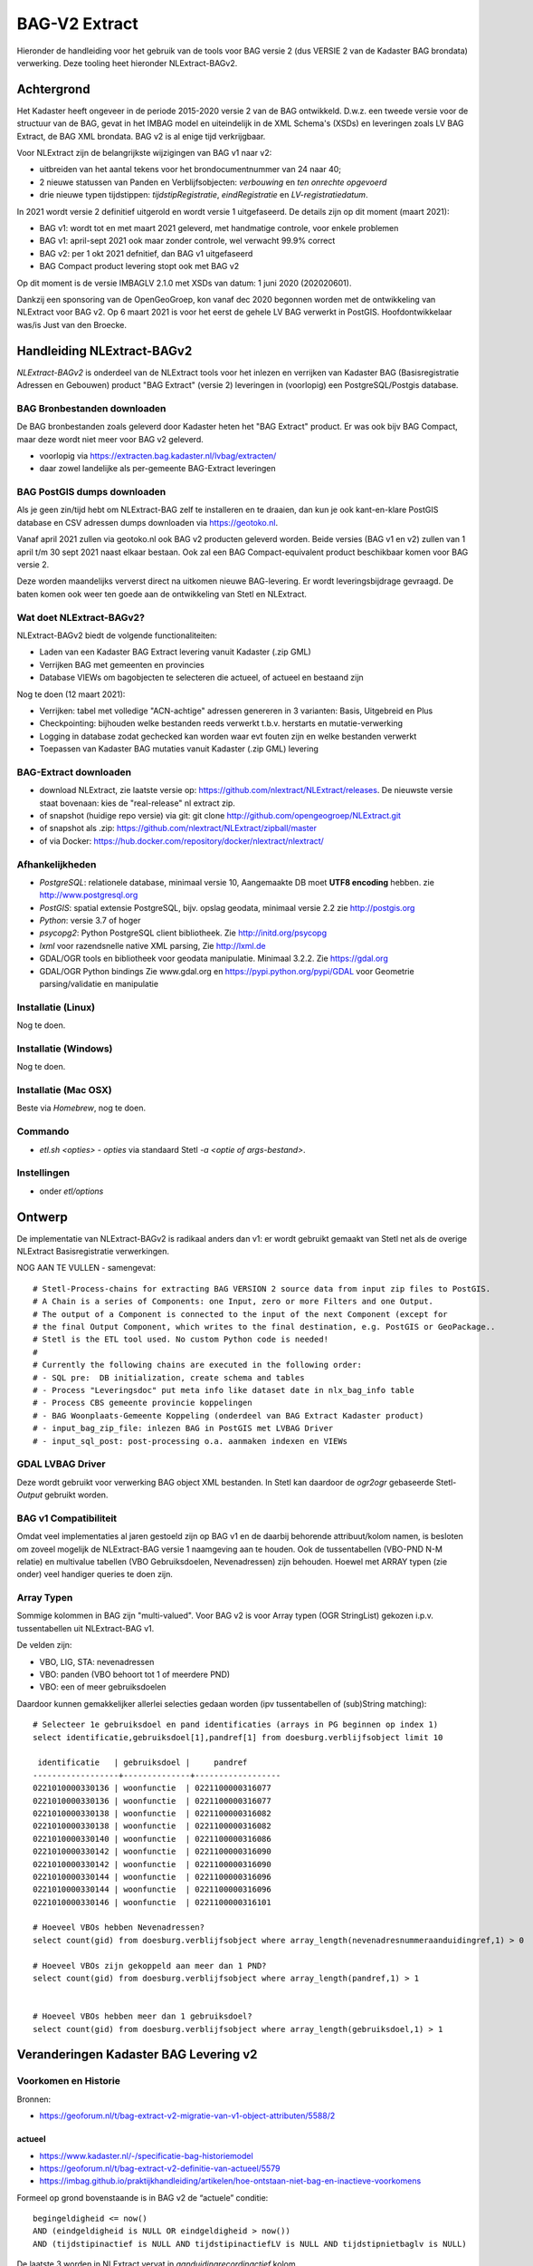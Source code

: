 .. _bagv2extract:


**************
BAG-V2 Extract
**************

Hieronder de handleiding voor het gebruik van de tools voor BAG versie 2
(dus VERSIE 2 van de Kadaster BAG brondata) verwerking.
Deze tooling heet hieronder NLExtract-BAGv2.

Achtergrond
===========

Het Kadaster heeft ongeveer in de periode 2015-2020 versie 2 van de BAG ontwikkeld.
D.w.z. een tweede versie voor de structuur van de BAG, gevat in het IMBAG model en
uiteindelijk in de XML Schema's (XSDs) en leveringen zoals LV BAG Extract, de BAG XML brondata.
BAG v2 is al enige tijd verkrijgbaar.

Voor NLExtract zijn de belangrijkste wijzigingen van BAG v1 naar v2:

* uitbreiden van het aantal tekens voor het brondocumentnummer van 24 naar 40;
* 2 nieuwe statussen van Panden en Verblijfsobjecten: `verbouwing` en `ten onrechte opgevoerd`
* drie nieuwe typen tijdstippen: `tijdstipRegistratie`, `eindRegistratie` en `LV-registratiedatum`.

In 2021 wordt versie 2 definitief uitgerold en wordt versie 1 uitgefaseerd.
De details zijn op dit moment (maart 2021):

* BAG v1: wordt tot en met maart 2021 geleverd, met handmatige controle, voor enkele problemen
* BAG v1: april-sept 2021 ook maar zonder controle, wel verwacht 99.9% correct
* BAG v2: per 1 okt 2021 defnitief, dan BAG v1 uitgefaseerd
* BAG Compact product levering stopt ook met BAG v2

Op dit moment is de versie IMBAGLV 2.1.0 met XSDs van datum: 1 juni 2020 (202020601).

Dankzij een sponsoring van de OpenGeoGroep, kon vanaf dec 2020 begonnen worden met
de ontwikkeling van NLExtract voor BAG v2. Op 6 maart 2021 is voor het eerst de gehele LV BAG
verwerkt in PostGIS. Hoofdontwikkelaar was/is Just van den Broecke.

Handleiding NLExtract-BAGv2
===========================

`NLExtract-BAGv2` is onderdeel van de NLExtract tools voor het inlezen en verrijken van Kadaster BAG
(Basisregistratie Adressen en Gebouwen) product "BAG Extract" (versie 2) leveringen
in (voorlopig) een PostgreSQL/Postgis database.

BAG Bronbestanden downloaden
----------------------------

De BAG bronbestanden zoals geleverd door Kadaster heten het "BAG Extract" product.
Er was ook bijv BAG Compact, maar deze wordt niet meer voor BAG v2 geleverd.

* voorlopig via https://extracten.bag.kadaster.nl/lvbag/extracten/
* daar zowel landelijke als per-gemeente BAG-Extract leveringen

BAG PostGIS dumps downloaden
----------------------------

Als je geen zin/tijd hebt om NLExtract-BAG zelf te installeren en te draaien, dan kun je ook kant-en-klare
PostGIS database en CSV adressen dumps downloaden via https://geotoko.nl.

Vanaf april 2021 zullen via geotoko.nl ook BAG v2 producten geleverd worden.
Beide versies (BAG v1 en v2) zullen van 1 april t/m 30 sept 2021 naast elkaar bestaan.
Ook zal een BAG Compact-equivalent product beschikbaar komen voor BAG versie 2.

Deze worden maandelijks ververst direct na uitkomen nieuwe BAG-levering.
Er wordt leveringsbijdrage gevraagd. De baten komen ook weer ten goede aan de ontwikkeling
van Stetl en NLExtract.

Wat doet NLExtract-BAGv2?
-------------------------

NLExtract-BAGv2 biedt de volgende functionaliteiten:

- Laden van een Kadaster BAG Extract levering vanuit Kadaster (.zip GML)
- Verrijken BAG met gemeenten en provincies
- Database VIEWs om bagobjecten te selecteren die actueel, of actueel en bestaand zijn

Nog te doen (12 maart 2021):

- Verrijken: tabel met volledige "ACN-achtige" adressen genereren in 3 varianten: Basis, Uitgebreid en Plus
- Checkpointing: bijhouden welke bestanden reeds verwerkt t.b.v. herstarts en mutatie-verwerking
- Logging in database zodat gechecked kan worden waar evt fouten zijn en welke bestanden verwerkt
- Toepassen van Kadaster BAG mutaties vanuit Kadaster (.zip GML) levering

BAG-Extract downloaden
----------------------

- download NLExtract, zie laatste versie op: https://github.com/nlextract/NLExtract/releases. De nieuwste versie staat bovenaan: kies de "real-release" nl  extract zip.
- of snapshot (huidige repo versie) via git: git clone http://github.com/opengeogroep/NLExtract.git
- of snapshot als .zip: https://github.com/nlextract/NLExtract/zipball/master
- of via Docker: https://hub.docker.com/repository/docker/nlextract/nlextract/

Afhankelijkheden
----------------

- `PostgreSQL`: relationele database, minimaal versie 10, Aangemaakte DB moet **UTF8 encoding** hebben. zie http://www.postgresql.org
- `PostGIS`: spatial extensie PostgreSQL, bijv. opslag geodata, minimaal versie 2.2 zie http://postgis.org
- `Python`: versie 3.7 of hoger
- `psycopg2`: Python PostgreSQL client bibliotheek. Zie http://initd.org/psycopg
- `lxml` voor razendsnelle native XML parsing, Zie http://lxml.de
- GDAL/OGR tools en bibliotheek voor geodata manipulatie. Minimaal 3.2.2. Zie https://gdal.org
- GDAL/OGR Python bindings Zie www.gdal.org en https://pypi.python.org/pypi/GDAL voor Geometrie parsing/validatie en manipulatie

Installatie (Linux)
-------------------

Nog te doen.

Installatie (Windows)
---------------------

Nog te doen.

Installatie (Mac OSX)
---------------------

Beste via `Homebrew`, nog te doen.

Commando
--------

- `etl.sh <opties>` - `opties` via standaard Stetl `-a <optie of args-bestand>`.

Instellingen
------------

- onder `etl/options`

Ontwerp
=======

De implementatie van NLExtract-BAGv2 is radikaal anders dan v1: er wordt gebruikt gemaakt van Stetl
net als de overige NLExtract Basisregistratie verwerkingen.

NOG AAN TE VULLEN - samengevat: ::

	# Stetl-Process-chains for extracting BAG VERSION 2 source data from input zip files to PostGIS.
	# A Chain is a series of Components: one Input, zero or more Filters and one Output.
	# The output of a Component is connected to the input of the next Component (except for
	# the final Output Component, which writes to the final destination, e.g. PostGIS or GeoPackage..
	# Stetl is the ETL tool used. No custom Python code is needed!
	#
	# Currently the following chains are executed in the following order:
	# - SQL pre:  DB initialization, create schema and tables
	# - Process "Leveringsdoc" put meta info like dataset date in nlx_bag_info table
	# - Process CBS gemeente provincie koppelingen
	# - BAG Woonplaats-Gemeente Koppeling (onderdeel van BAG Extract Kadaster product)
	# - input_bag_zip_file: inlezen BAG in PostGIS met LVBAG Driver
	# - input_sql_post: post-processing o.a. aanmaken indexen en VIEWs


GDAL LVBAG Driver
-----------------

Deze wordt gebruikt voor verwerking BAG object XML bestanden.
In Stetl kan daardoor de `ogr2ogr` gebaseerde Stetl-`Output` gebruikt worden.

BAG v1 Compatibiliteit
----------------------

Omdat veel implementaties al jaren gestoeld zijn op BAG v1 en de daarbij behorende attribuut/kolom namen,
is besloten om zoveel mogelijk de NLExtract-BAG versie 1 naamgeving aan te houden.
Ook de tussentabellen (VBO-PND N-M relatie) en multivalue tabellen (VBO Gebruiksdoelen, Nevenadressen)
zijn behouden. Hoewel met ARRAY typen (zie onder) veel handiger queries te doen zijn.

Array Typen
-----------

Sommige kolommen in BAG zijn "multi-valued".
Voor BAG v2 is voor Array typen (OGR StringList) gekozen i.p.v. tussentabellen uit NLExtract-BAG v1.

De velden zijn:

* VBO, LIG, STA: nevenadressen
* VBO: panden (VBO behoort tot 1 of meerdere PND)
* VBO: een of meer gebruiksdoelen

Daardoor kunnen gemakkelijker allerlei selecties gedaan worden (ipv tussentabellen of (sub)String matching):  ::

	# Selecteer 1e gebruiksdoel en pand identificaties (arrays in PG beginnen op index 1)
	select identificatie,gebruiksdoel[1],pandref[1] from doesburg.verblijfsobject limit 10

	 identificatie   | gebruiksdoel |     pandref
	------------------+--------------+------------------
	0221010000330136 | woonfunctie  | 0221100000316077
	0221010000330136 | woonfunctie  | 0221100000316077
	0221010000330138 | woonfunctie  | 0221100000316082
	0221010000330138 | woonfunctie  | 0221100000316082
	0221010000330140 | woonfunctie  | 0221100000316086
	0221010000330142 | woonfunctie  | 0221100000316090
	0221010000330142 | woonfunctie  | 0221100000316090
	0221010000330144 | woonfunctie  | 0221100000316096
	0221010000330144 | woonfunctie  | 0221100000316096
	0221010000330146 | woonfunctie  | 0221100000316101

	# Hoeveel VBOs hebben Nevenadressen?
	select count(gid) from doesburg.verblijfsobject where array_length(nevenadresnummeraanduidingref,1) > 0

	# Hoeveel VBOs zijn gekoppeld aan meer dan 1 PND?
	select count(gid) from doesburg.verblijfsobject where array_length(pandref,1) > 1


	# Hoeveel VBOs hebben meer dan 1 gebruiksdoel?
	select count(gid) from doesburg.verblijfsobject where array_length(gebruiksdoel,1) > 1


Veranderingen Kadaster BAG Levering v2
======================================

Voorkomen en Historie
---------------------

Bronnen:

* https://geoforum.nl/t/bag-extract-v2-migratie-van-v1-object-attributen/5588/2

actueel
~~~~~~~

* https://www.kadaster.nl/-/specificatie-bag-historiemodel
* https://geoforum.nl/t/bag-extract-v2-definitie-van-actueel/5579
* https://imbag.github.io/praktijkhandleiding/artikelen/hoe-ontstaan-niet-bag-en-inactieve-voorkomens

Formeel op grond bovenstaande is in BAG v2 de “actuele” conditie: ::

	begingeldigheid <= now()
	AND (eindgeldigheid is NULL OR eindgeldigheid > now())
	AND (tijdstipinactief is NULL AND tijdstipinactiefLV is NULL AND tijdstipnietbaglv is NULL)

De laatste 3 worden in NLExtract vervat in `aanduidingrecordinactief` kolom.

bestaand
~~~~~~~~

Extra status enum waarden:

* Pand: `'Verbouwing pand','Pand ten onrechte opgevoerd'`
* VBO: `'Verbouwing verblijfsobject','Verblijfsobject ten onrechte opgevoerd'`

aanduidingrecordcorrectie
~~~~~~~~~~~~~~~~~~~~~~~~~

P Dijkstra:
"De `aanduidingrecordcorrectie` bestaat niet meer. De aanduiding correctie is groter dan 0 als een object in BAG 1.0 de indicatie inactief ‘J’ kreeg.
Voorkomens met dezelfde sleutel kunnen meerdere keren inactief worden gemaakt, dat is dan te zien aan een oplopend getal bij de indicatie correctie.
Een çorrectie is in BAG 2.0 te herkennen aan een gevuld tijdstip Niet BAG en/of een gevuld tijdstip Inactief(LV).
Omdat het in BAG 2.0 een tijdstip is (in plaats van een indicatie) is het in BAG 2.0 niet meer nodig ook nog een correctie te leveren."

geconstateerd
~~~~~~~~~~~~~

P Dijkstra:
"De indicatie `geconstateerd` is ooit in het BAG 1.0 extract terecht gekomen als `officieel`.
Dit is aangepast in het BAG 2.0 extract. Inhoudelijk gezien is hier niets aan gewijzigd.
Als de indicatie `geconstateerd` ‘J’ is betekent dit dat het object niet op basis van een formeel brondocument
in de registratie is opgenomen. Dit geeft aan dat er sprake is van een mogelijk illegaal object."

inonderzoek
~~~~~~~~~~~

P Dijkstra:
"`inonderzoek` is in BAG 2.0 geen attribuut van een voorkomen meer. Het is als het ware een apart object op basis
van het ID van het object en het in onderzoek geplaatste gegeven met een eigen tijdlijn."
